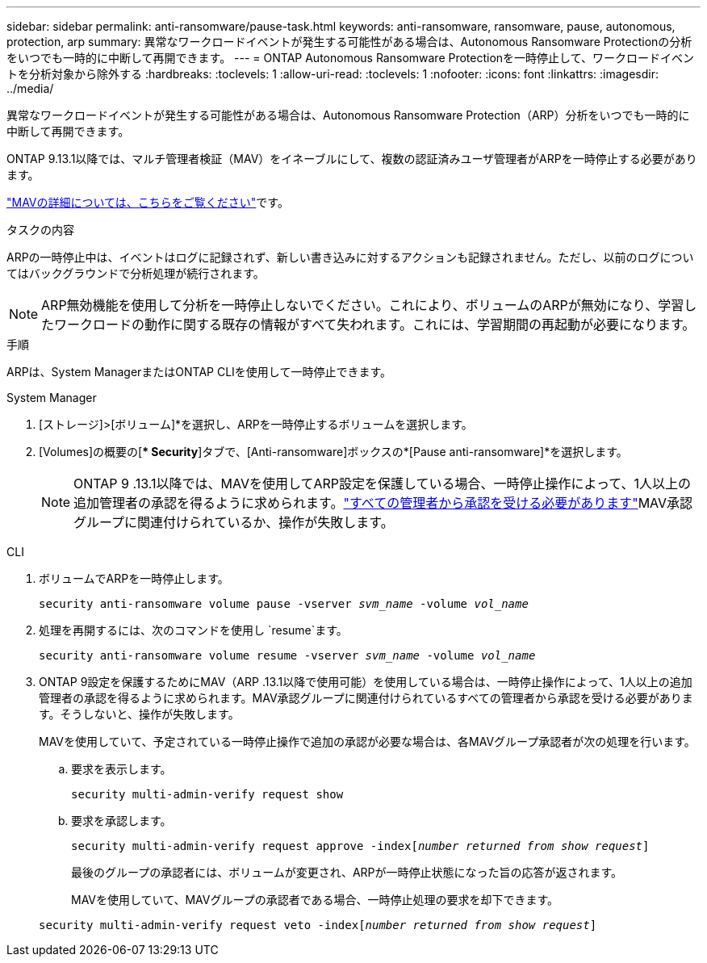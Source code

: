 ---
sidebar: sidebar 
permalink: anti-ransomware/pause-task.html 
keywords: anti-ransomware, ransomware, pause, autonomous, protection, arp 
summary: 異常なワークロードイベントが発生する可能性がある場合は、Autonomous Ransomware Protectionの分析をいつでも一時的に中断して再開できます。 
---
= ONTAP Autonomous Ransomware Protectionを一時停止して、ワークロードイベントを分析対象から除外する
:hardbreaks:
:toclevels: 1
:allow-uri-read: 
:toclevels: 1
:nofooter: 
:icons: font
:linkattrs: 
:imagesdir: ../media/


[role="lead"]
異常なワークロードイベントが発生する可能性がある場合は、Autonomous Ransomware Protection（ARP）分析をいつでも一時的に中断して再開できます。

ONTAP 9.13.1以降では、マルチ管理者検証（MAV）をイネーブルにして、複数の認証済みユーザ管理者がARPを一時停止する必要があります。

link:../multi-admin-verify/enable-disable-task.html["MAVの詳細については、こちらをご覧ください"]です。

.タスクの内容
ARPの一時停止中は、イベントはログに記録されず、新しい書き込みに対するアクションも記録されません。ただし、以前のログについてはバックグラウンドで分析処理が続行されます。


NOTE: ARP無効機能を使用して分析を一時停止しないでください。これにより、ボリュームのARPが無効になり、学習したワークロードの動作に関する既存の情報がすべて失われます。これには、学習期間の再起動が必要になります。

.手順
ARPは、System ManagerまたはONTAP CLIを使用して一時停止できます。

[role="tabbed-block"]
====
.System Manager
--
. [ストレージ]>[ボリューム]*を選択し、ARPを一時停止するボリュームを選択します。
. [Volumes]の概要の[** Security*]タブで、[Anti-ransomware]ボックスの*[Pause anti-ransomware]*を選択します。
+

NOTE: ONTAP 9 .13.1以降では、MAVを使用してARP設定を保護している場合、一時停止操作によって、1人以上の追加管理者の承認を得るように求められます。link:../multi-admin-verify/request-operation-task.html["すべての管理者から承認を受ける必要があります"]MAV承認グループに関連付けられているか、操作が失敗します。



--
.CLI
--
. ボリュームでARPを一時停止します。
+
`security anti-ransomware volume pause -vserver _svm_name_ -volume _vol_name_`

. 処理を再開するには、次のコマンドを使用し `resume`ます。
+
`security anti-ransomware volume resume -vserver _svm_name_ -volume _vol_name_`

. ONTAP 9設定を保護するためにMAV（ARP .13.1以降で使用可能）を使用している場合は、一時停止操作によって、1人以上の追加管理者の承認を得るように求められます。MAV承認グループに関連付けられているすべての管理者から承認を受ける必要があります。そうしないと、操作が失敗します。
+
MAVを使用していて、予定されている一時停止操作で追加の承認が必要な場合は、各MAVグループ承認者が次の処理を行います。

+
.. 要求を表示します。
+
`security multi-admin-verify request show`

.. 要求を承認します。
+
`security multi-admin-verify request approve -index[_number returned from show request_]`

+
最後のグループの承認者には、ボリュームが変更され、ARPが一時停止状態になった旨の応答が返されます。

+
MAVを使用していて、MAVグループの承認者である場合、一時停止処理の要求を却下できます。

+
`security multi-admin-verify request veto -index[_number returned from show request_]`





--
====